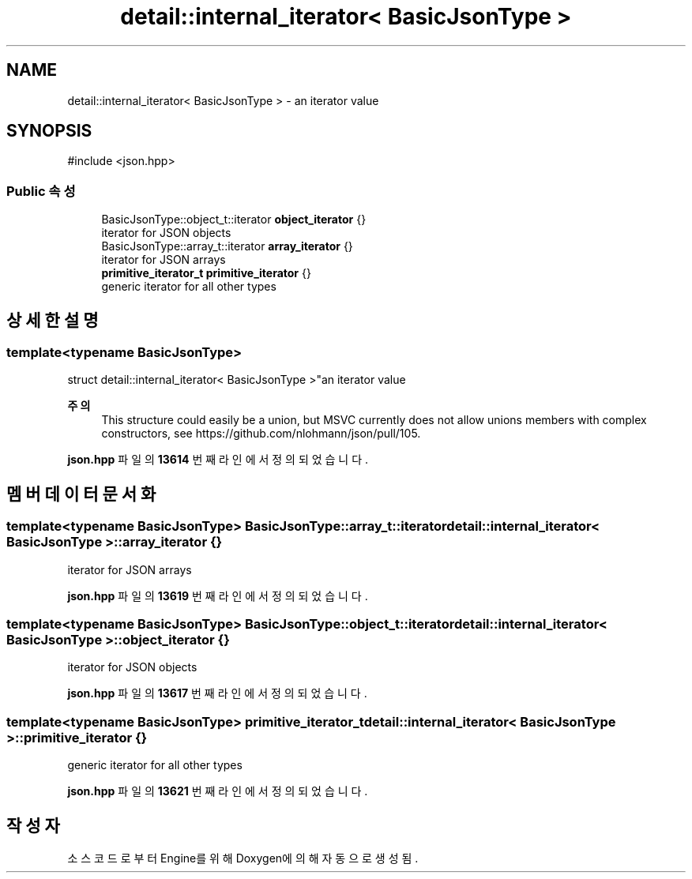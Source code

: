 .TH "detail::internal_iterator< BasicJsonType >" 3 "Version 1.0" "Engine" \" -*- nroff -*-
.ad l
.nh
.SH NAME
detail::internal_iterator< BasicJsonType > \- an iterator value  

.SH SYNOPSIS
.br
.PP
.PP
\fR#include <json\&.hpp>\fP
.SS "Public 속성"

.in +1c
.ti -1c
.RI "BasicJsonType::object_t::iterator \fBobject_iterator\fP {}"
.br
.RI "iterator for JSON objects "
.ti -1c
.RI "BasicJsonType::array_t::iterator \fBarray_iterator\fP {}"
.br
.RI "iterator for JSON arrays "
.ti -1c
.RI "\fBprimitive_iterator_t\fP \fBprimitive_iterator\fP {}"
.br
.RI "generic iterator for all other types "
.in -1c
.SH "상세한 설명"
.PP 

.SS "template<typename BasicJsonType>
.br
struct detail::internal_iterator< BasicJsonType >"an iterator value 


.PP
\fB주의\fP
.RS 4
This structure could easily be a union, but MSVC currently does not allow unions members with complex constructors, see https://github.com/nlohmann/json/pull/105\&. 
.RE
.PP

.PP
\fBjson\&.hpp\fP 파일의 \fB13614\fP 번째 라인에서 정의되었습니다\&.
.SH "멤버 데이터 문서화"
.PP 
.SS "template<typename BasicJsonType> BasicJsonType::array_t::iterator \fBdetail::internal_iterator\fP< BasicJsonType >::array_iterator {}"

.PP
iterator for JSON arrays 
.PP
\fBjson\&.hpp\fP 파일의 \fB13619\fP 번째 라인에서 정의되었습니다\&.
.SS "template<typename BasicJsonType> BasicJsonType::object_t::iterator \fBdetail::internal_iterator\fP< BasicJsonType >::object_iterator {}"

.PP
iterator for JSON objects 
.PP
\fBjson\&.hpp\fP 파일의 \fB13617\fP 번째 라인에서 정의되었습니다\&.
.SS "template<typename BasicJsonType> \fBprimitive_iterator_t\fP \fBdetail::internal_iterator\fP< BasicJsonType >::primitive_iterator {}"

.PP
generic iterator for all other types 
.PP
\fBjson\&.hpp\fP 파일의 \fB13621\fP 번째 라인에서 정의되었습니다\&.

.SH "작성자"
.PP 
소스 코드로부터 Engine를 위해 Doxygen에 의해 자동으로 생성됨\&.
